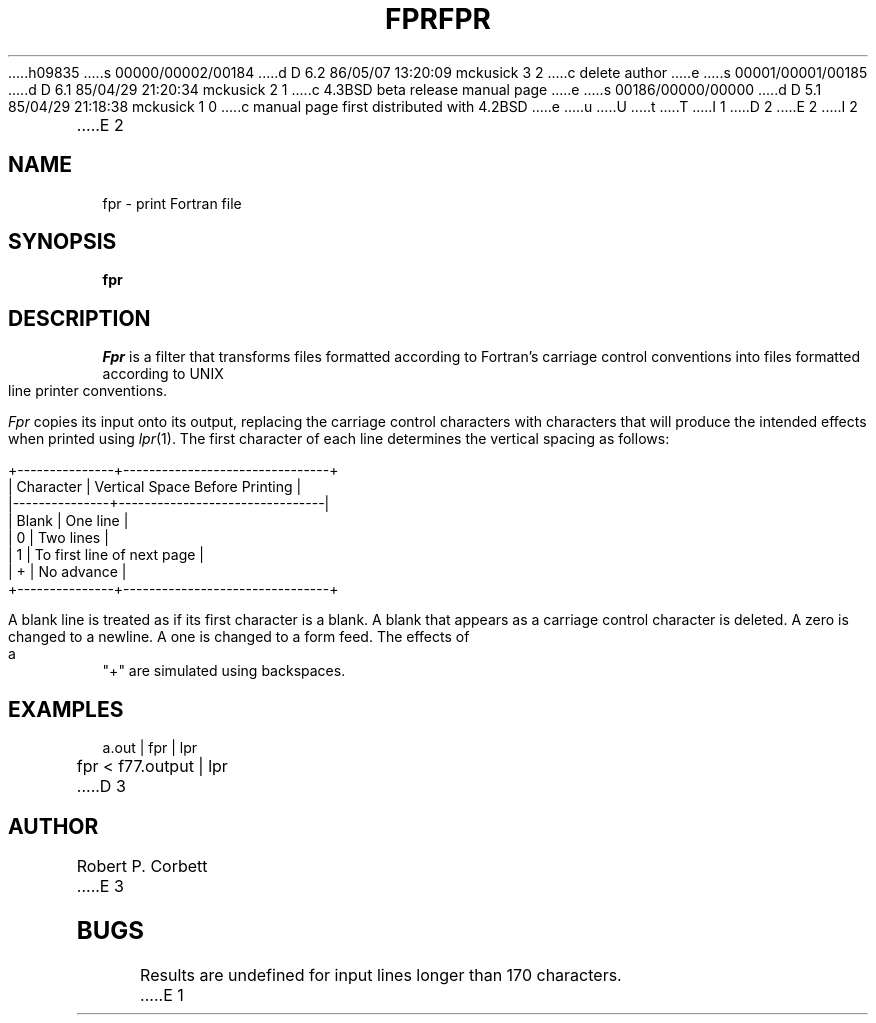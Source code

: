 h09835
s 00000/00002/00184
d D 6.2 86/05/07 13:20:09 mckusick 3 2
c delete author
e
s 00001/00001/00185
d D 6.1 85/04/29 21:20:34 mckusick 2 1
c 4.3BSD beta release manual page
e
s 00186/00000/00000
d D 5.1 85/04/29 21:18:38 mckusick 1 0
c manual page first distributed with 4.2BSD
e
u
U
t
T
I 1
.\" Copyright (c) 1983 Regents of the University of California.
.\" All rights reserved.  The Berkeley software License Agreement
.\" specifies the terms and conditions for redistribution.
.\"
.\"	%W% (Berkeley) %G%
.\"
D 2
.TH FPR 1 "5 May 1983"
E 2
I 2
.TH FPR 1 "%Q%"
E 2
.UC 5
.ds f. fpr.tbl
.SH NAME
fpr \- print Fortran file
.SH SYNOPSIS
.B fpr
.SH DESCRIPTION
.I Fpr
is a filter that transforms files formatted according to
Fortran's carriage control conventions into files formatted
according to UNIX line printer conventions.
.PP
.I Fpr
copies its input onto its output, replacing the carriage
control characters with characters that will produce the intended
effects when printed using
.IR lpr (1).
The first character of each line determines the vertical spacing as follows:

.if t \{\
.\"	tbl input for vertical spacing table
.\"	.TS
.\"	center box;
.\"	c | l.
.\"	Character	Vertical Space Before Printing
.\"	_
.\"	Blank	One line
.\"	0	Two lines
.\"	1	To first line of next page
.\"	+	No advance
.\"	.TE
.\"	end of tbl input for vertical spacing table
.\"	tbl output for vertical spacing table
.TS
.if \n+(b.=1 .nr d. \n(.c-\n(c.-1
.de 35
.ps \n(.s
.vs \n(.vu
.in \n(.iu
.if \n(.u .fi
.if \n(.j .ad
.if \n(.j=0 .na
..
.nf
.nr #~ 0
.if n .nr #~ 0.6n
.ds #d .d
.if \(ts\n(.z\(ts\(ts .ds #d nl
.fc
.nr 33 \n(.s
.rm 80 81
.nr 80 0
.nr 38 \wCharacter
.if \n(80<\n(38 .nr 80 \n(38
.nr 38 \wBlank
.if \n(80<\n(38 .nr 80 \n(38
.nr 38 \w0
.if \n(80<\n(38 .nr 80 \n(38
.nr 38 \w1
.if \n(80<\n(38 .nr 80 \n(38
.nr 38 \w+
.if \n(80<\n(38 .nr 80 \n(38
.80
.rm 80
.nr 81 0
.nr 38 \wVertical Space Before Printing
.if \n(81<\n(38 .nr 81 \n(38
.nr 38 \wOne line
.if \n(81<\n(38 .nr 81 \n(38
.nr 38 \wTwo lines
.if \n(81<\n(38 .nr 81 \n(38
.nr 38 \wTo first line of next page
.if \n(81<\n(38 .nr 81 \n(38
.nr 38 \wNo advance
.if \n(81<\n(38 .nr 81 \n(38
.81
.rm 81
.nr 38 1n
.nr 79 0
.nr 40 \n(79+(1*\n(38)
.nr 80 +\n(40
.nr 41 \n(80+(3*\n(38)
.nr 81 +\n(41
.nr TW \n(81
.nr TW +1*\n(38
.if t .if (\n(TW+\n(.o)>7.65i .tm Table at line 45 file fpr.tbl is too wide - \n(TW units
.ne 5v+2p
.nr #I \n(.i
.in +(\n(.lu-\n(TWu-\n(.iu)/2u
.fc  
.nr #T 0-1
.nr #a 0-1
.nr #a 0-1
.eo
.de T#
.ds #d .d
.if \(ts\n(.z\(ts\(ts .ds #d nl
.mk ##
.nr ## -1v
.ls 1
.if \n(#T>=0 .nr #a \n(#T
.if \n(T. .vs \n(.vu-\n(.sp
.if \n(T. \h'|0'\s\n(33\l'|\n(TWu\(ul'\s0
.if \n(T. .vs
.if \n(#a>=0 .sp -1
.if \n(#a>=0 \h'|0'\s\n(33\h'-\n(#~u'\L'|\n(#au-1v'\s0\v'\n(\*(#du-\n(#au+1v'\h'|\n(TWu'
.if \n(#a>=0 .sp -1
.if \n(#a>=0 \h'(|\n(41u+|\n(80u)/2u'\s\n(33\h'-\n(#~u'\L'|\n(#au-1v'\s0\v'\n(\*(#du-\n(#au+1v'\h'|\n(TWu'
.if \n(#a>=0 .sp -1
.if \n(#a>=0 \h'|\n(TWu'\s\n(33\h'-\n(#~u'\L'|\n(#au-1v'\s0\v'\n(\*(#du-\n(#au+1v'
.ls
..
.ec
.nr 36 \n(.v
.vs \n(.vu-\n(.sp
\h'|0'\s\n(33\l'|\n(TWu\(ul'\s0
.vs \n(36u
.mk #a
.ta \n(80u \n(81u 
.nr 31 \n(.f
.nr 35 1m
\&\h'|\n(40u'Character\h'|\n(41u'Vertical Space Before Printing
.nr 36 \n(.v
.vs \n(.vu-\n(.sp
\h'|0'\s\n(33\l'|\n(TWu\(ul'\s0
.vs \n(36u
.ta \n(80u \n(81u 
.nr 31 \n(.f
.nr 35 1m
\&\h'|\n(40u'Blank\h'|\n(41u'One line
.ta \n(80u \n(81u 
.nr 31 \n(.f
.nr 35 1m
\&\h'|\n(40u'0\h'|\n(41u'Two lines
.ta \n(80u \n(81u 
.nr 31 \n(.f
.nr 35 1m
\&\h'|\n(40u'1\h'|\n(41u'To first line of next page
.ta \n(80u \n(81u 
.nr 31 \n(.f
.nr 35 1m
\&\h'|\n(40u'+\h'|\n(41u'No advance
.fc
.nr T. 1
.T# 1
.in \n(#Iu
.35
.nr #a 0
.TE
.if \n-(b.=0 .nr c. \n(.c-\n(d.-9
.\"	end of tbl output for vertical spacing table
.\}
.if n \{\
.nf
    +---------------+--------------------------------+
    |   Character   | Vertical Space Before Printing |
    |---------------+--------------------------------|
    |     Blank     | One line                       |
    |       0       | Two lines                      |
    |       1       | To first line of next page     |
    |       +       | No advance                     |
    +---------------+--------------------------------+
.fi
.\}

.PP
A blank line is treated as if its first
character is a blank. A blank that appears as a carriage control
character is deleted. A zero is changed to a newline.  A one is
changed to a form feed. The effects of a "+" are simulated using
backspaces.
.SH EXAMPLES
a.out | fpr | lpr
.PP
fpr < f77.output | lpr
D 3
.SH AUTHOR
Robert P. Corbett
E 3
.SH BUGS
Results are undefined for input lines longer than 170 characters.
E 1
